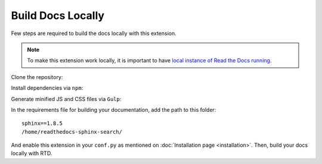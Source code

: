 Build Docs Locally
==================

Few steps are required to build the docs locally
with this extension.

.. note::

    To make this extension work locally, it is important to have
    `local instance of Read the Docs running`_.

Clone the repository:

.. prompt:: bash

    git clone https://github.com/rtfd/readthedocs-sphinx-search
    cd readthedocs-sphinx-search/

Install dependencies via ``npm``:

.. prompt:: bash

    npm install

Generate minified JS and CSS files via ``Gulp``:

.. prompt:: bash

    gulp

In the requirements file for building your documentation,
add the path to this folder::

    sphinx==1.8.5
    /home/readthedocs-sphinx-search/

And enable this extension in your ``conf.py`` as mentioned on :doc:`Installation page <installation>`.
Then, build your docs locally with RTD.

.. _local instance of Read the Docs running: https://docs.readthedocs.io/page/install.html
